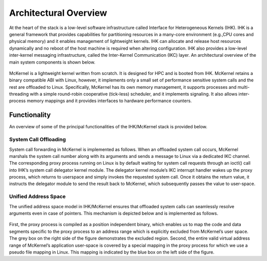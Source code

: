 Architectural Overview
======================

At the heart of the stack is a low-level software infrastructure called
Interface for Heterogeneous Kernels (IHK). IHK is a general framework
that provides capabilities for partitioning resources in a many-core
environment (e.g.,CPU cores and physical memory) and it enables
management of lightweight kernels. IHK can allocate and release host
resources dynamically and no reboot of the host machine is required when
altering configuration. IHK also provides a low-level inter-kernel
messaging infrastructure, called the Inter-Kernel Communication (IKC)
layer. An architectural overview of the main system components is shown
below.

.. figure:: mckernel.png
   :alt: arch

McKernel is a lightweight kernel written from scratch. It is designed
for HPC and is booted from IHK. McKernel retains a binary compatible ABI
with Linux, however, it implements only a small set of performance
sensitive system calls and the rest are offloaded to Linux.
Specifically, McKernel has its own memory management, it supports
processes and multi-threading with a simple round-robin cooperative
(tick-less) scheduler, and it implements signaling. It also allows
inter-process memory mappings and it provides interfaces to hardware
performance counters.

Functionality
-------------

An overview of some of the principal functionalities of the IHK/McKernel
stack is provided below.

System Call Offloading
~~~~~~~~~~~~~~~~~~~~~~

System call forwarding in McKernel is implemented as follows. When an
offloaded system call occurs, McKernel marshals the system call number
along with its arguments and sends a message to Linux via a dedicated
IKC channel. The corresponding proxy process running on Linux is by
default waiting for system call requests through an ioctl() call into
IHK’s system call delegator kernel module. The delegator kernel module’s
IKC interrupt handler wakes up the proxy process, which returns to
userspace and simply invokes the requested system call. Once it obtains
the return value, it instructs the delegator module to send the result
back to McKernel, which subsequently passes the value to user-space.

Unified Address Space
~~~~~~~~~~~~~~~~~~~~~

The unified address space model in IHK/McKernel ensures that offloaded
system calls can seamlessly resolve arguments even in case of pointers.
This mechanism is depicted below and is implemented as follows.

.. figure:: unified_address_space_en.png
   :alt: unified_ap

First, the proxy process is compiled as a position independent binary,
which enables us to map the code and data segments specific to the proxy
process to an address range which is explicitly excluded from McKernel’s
user space. The grey box on the right side of the figure demonstrates
the excluded region. Second, the entire valid virtual address range of
McKernel’s application user-space is covered by a special mapping in the
proxy process for which we use a pseudo file mapping in Linux. This
mapping is indicated by the blue box on the left side of the figure.

